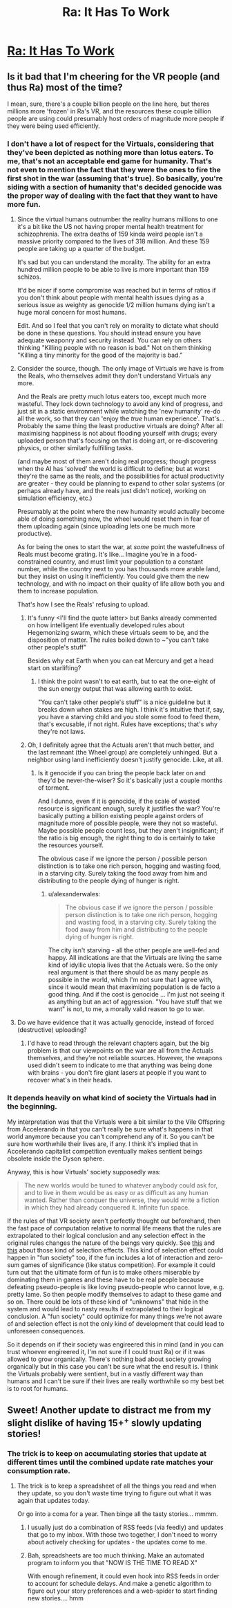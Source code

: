 #+TITLE: Ra: It Has To Work

* [[http://qntm.org/work][Ra: It Has To Work]]
:PROPERTIES:
:Author: VorpalAuroch
:Score: 15
:DateUnix: 1406184126.0
:DateShort: 2014-Jul-24
:END:

** Is it bad that I'm cheering for the VR people (and thus Ra) most of the time?

I mean, sure, there's a couple billion people on the line here, but theres millions more 'frozen' in Ra's VR, and the resources these couple billion people are using could presumably host orders of magnitude more people if they were being used efficiently.
:PROPERTIES:
:Author: Anderkent
:Score: 4
:DateUnix: 1406210045.0
:DateShort: 2014-Jul-24
:END:

*** I don't have a lot of respect for the Virtuals, considering that they've been depicted as nothing more than lotus eaters. To me, that's not an acceptable end game for humanity. That's not even to mention the fact that they were the ones to fire the first shot in the war (assuming that's true). So basically, you're siding with a section of humanity that's decided genocide was the proper way of dealing with the fact that they want to have more fun.
:PROPERTIES:
:Author: alexanderwales
:Score: 5
:DateUnix: 1406215457.0
:DateShort: 2014-Jul-24
:END:

**** Since the virtual humans outnumber the reality humans millions to one it's a bit like the US not having proper mental health treatment for schizophrenia. The extra deaths of 159 kinda weird people isn't a massive priority compared to the lives of 318 million. And these 159 people are taking up a quarter of the budget.

It's sad but you can understand the morality. The ability for an extra hundred million people to be able to live is more important than 159 schizos.

It'd be nicer if some compromise was reached but in terms of ratios if you don't think about people with mental health issues dying as a serious issue as weighty as genocide 1/2 million humans dying isn't a huge moral concern for most humans.

Edit. And so I feel that you can't rely on morality to dictate what should be done in these questions. You should instead ensure you have adequate weaponry and security instead. You can rely on others thinking "Killing people with no reason is bad." Not on them thinking "Killing a tiny minority for the good of the majority is bad."
:PROPERTIES:
:Author: Nepene
:Score: 3
:DateUnix: 1406254491.0
:DateShort: 2014-Jul-25
:END:


**** Consider the source, though. The only image of Virtuals we have is from the Reals, who themselves admit they don't understand Virtuals any more.

And the Reals are pretty much lotus eaters too, except much more wasteful. They lock down technology to avoid any kind of progress, and just sit in a static environment while watching the 'new humanity' re-do all the work, so that they can 'enjoy the /true/ human experience'. That's... Probably the same thing the least productive virtuals are doing? After all maximising happiness is not about flooding yourself with drugs; every uploaded person that's focusing on that is doing art, or re-discovering physics, or other similarly fulfilling tasks.

(and maybe most of them aren't doing real progress; though progress when the AI has 'solved' the world is difficult to define; but at worst they're the same as the reals, and the possibilities for actual productivity are greater - they could be planning to expand to other solar systems (or perhaps already have, and the reals just didn't notice), working on simulation efficiency, etc.)

Presumably at the point where the new humanity would actually become able of doing something new, the wheel would reset them in fear of them uploading again (since uploading lets one be much more productive).

As for being the ones to start the war, at /some/ point the wastefullness of Reals must become grating. It's like... Imagine you're in a food-constrained country, and must limit your population to a constant number, while the country next to you has thousands more arable land, but they insist on using it inefficiently. You could give them the new technology, and with no impact on their quality of life allow both you and them to increase population.

That's how I see the Reals' refusing to upload.
:PROPERTIES:
:Author: Anderkent
:Score: 2
:DateUnix: 1406217367.0
:DateShort: 2014-Jul-24
:END:

***** It's funny <I'll find the quote latter> but Banks already commented on how intelligent life eventually developed rules about Hegemonizing swarm, which these virtuals seem to be, and the disposition of matter. The rules boiled down to ~"you can't take other people's stuff"

Besides why eat Earth when you can eat Mercury and get a head start on starlifting?
:PROPERTIES:
:Author: Empiricist_or_not
:Score: 2
:DateUnix: 1406229432.0
:DateShort: 2014-Jul-24
:END:

****** I think the point wasn't to eat earth, but to eat the one-eight of the sun energy output that was allowing earth to exist.

"You can't take other people's stuff" is a nice guideline but it breaks down when stakes are high. I think it's intuitive that if, say, you have a starving child and you stole some food to feed them, that's excusable, if not right. Rules have exceptions; that's why they're not laws.
:PROPERTIES:
:Author: Anderkent
:Score: 1
:DateUnix: 1406229946.0
:DateShort: 2014-Jul-24
:END:


***** Oh, I definitely agree that the Actuals aren't that much better, and the last remnant (the Wheel group) are completely unhinged. But a neighbor using land inefficiently doesn't justify genocide. Like, at all.
:PROPERTIES:
:Author: alexanderwales
:Score: 1
:DateUnix: 1406217897.0
:DateShort: 2014-Jul-24
:END:

****** Is it genocide if you can bring the people back later on and they'd be never-the-wiser? So it's basically just a couple months of torment.

And I dunno, even if it is genocide, if the scale of wasted resource is significant enough, surely it justifies the war? You're basically putting a billion existing people against orders of magnitude more of possible people, were they not so wasteful. Maybe possible people count less, but they aren't insignificant; if the ratio is big enough, the right thing to do is certainly to take the resources yourself.

The obvious case if we ignore the person / possible person distinction is to take one rich person, hogging and wasting food, in a starving city. Surely taking the food away from him and distributing to the people dying of hunger is right.
:PROPERTIES:
:Author: Anderkent
:Score: 1
:DateUnix: 1406218313.0
:DateShort: 2014-Jul-24
:END:

******* u/alexanderwales:
#+begin_quote
  The obvious case if we ignore the person / possible person distinction is to take one rich person, hogging and wasting food, in a starving city. Surely taking the food away from him and distributing to the people dying of hunger is right.
#+end_quote

The city isn't starving - all the other people are well-fed and happy. All indications are that the Virtuals are living the same kind of idyllic utopia lives that the Actuals were. So the only real argument is that there should be as many people as possible in the world, which I'm not sure that I agree with, since it would mean that maximizing population is de facto a good thing. And if the cost is genocide ... I'm just not seeing it as anything but an act of aggression. "You have stuff that we want" is not, to me, a morally valid reason to go to war.
:PROPERTIES:
:Author: alexanderwales
:Score: 2
:DateUnix: 1406230573.0
:DateShort: 2014-Jul-25
:END:


**** Do we have evidence that it was actually genocide, instead of forced (destructive) uploading?
:PROPERTIES:
:Author: reginaldshoe
:Score: 1
:DateUnix: 1406228421.0
:DateShort: 2014-Jul-24
:END:

***** I'd have to read through the relevant chapters again, but the big problem is that our viewpoints on the war are all from the Actuals themselves, and they're not reliable sources. However, the weapons used didn't seem to indicate to me that anything was being done with brains - you don't fire giant lasers at people if you want to recover what's in their heads.
:PROPERTIES:
:Author: alexanderwales
:Score: 1
:DateUnix: 1406230805.0
:DateShort: 2014-Jul-25
:END:


*** It depends heavily on what kind of society the Virtuals had in the beginning.

My interpretation was that the Virtuals were a bit similar to the Vile Offspring from Accelerando in that you can't really be sure what's happens in that world anymore because you can't comprehend any of it. So you can't be sure how worthwhile their lives are, if any. I think it's implied that in Accelerando capitalist competition eventually makes sentient beings obsolete inside the Dyson sphere.

Anyway, this is how Virtuals' society supposedly was:

#+begin_quote
  The new worlds would be tuned to whatever anybody could ask for, and to live in them would be as easy or as difficult as any human wanted. Rather than conquer the universe, they would write a fiction in which they had already conquered it. Infinite fun space.
#+end_quote

If the rules of that VR society aren't perfectly thought out beforehand, then the fast pace of computation relative to normal life means that the rules are extrapolated to their logical conclusion and any selection effect in the original rules changes the nature of the beings very quickly. See [[http://www.nickbostrom.com/fut/evolution.html][this]] and [[http://slatestarcodex.com/2014/07/13/growing-children-for-bostroms-disneyland/][this]] about those kind of selection effects. This kind of selection effect could happen in "fun society" too, if the fun includes a lot of interaction and zero-sum games of significance (like status competition). For example it could turn out that the ultimate form of fun is to make others miserable by dominating them in games and these have to be real people because defeating pseudo-people is like loving pseudo-people who cannot love, e.g. pretty lame. So then people modify themselves to adapt to these game and so on. There could be lots of these kind of "unknowns" that hide in the system and would lead to nasty results if extrapolated to their logical conclusion. A "fun society" could optimize for many things we're not aware of and selection effect is not the only kind of development that could lead to unforeseen consequences.

So it depends on if their society was engireered this in mind (and in you can trust whoever engireered it, I'm not sure if I could trust Ra) or if it was allowed to grow organically. There's nothing bad about society growing organically but in this case you can't be sure what the end result is. I think the Virtuals probably were sentient, but in a vastly different way than humans and I can't be sure if their lives are really worthwhile so my best bet is to root for humans.
:PROPERTIES:
:Score: 3
:DateUnix: 1406236958.0
:DateShort: 2014-Jul-25
:END:


** Sweet! Another update to distract me from my slight dislike of having 15+^{+} slowly updating stories!
:PROPERTIES:
:Author: Riddle-Tom_Riddle
:Score: 4
:DateUnix: 1406185594.0
:DateShort: 2014-Jul-24
:END:

*** The trick is to keep on accumulating stories that update at different times until the combined update rate matches your consumption rate.
:PROPERTIES:
:Author: drageuth2
:Score: 2
:DateUnix: 1406202264.0
:DateShort: 2014-Jul-24
:END:

**** The trick is to keep a spreadsheet of all the things you read and when they update, so you don't waste time trying to figure out what it was again that updates today.

Or go into a coma for a year. Then binge all the tasty stories... mmmm.
:PROPERTIES:
:Author: gabbalis
:Score: 2
:DateUnix: 1406211322.0
:DateShort: 2014-Jul-24
:END:

***** I usually just do a combination of RSS feeds (via feedly) and updates that go to my inbox. With those two together, I don't need to worry about actively checking for updates - the updates come to me.
:PROPERTIES:
:Author: alexanderwales
:Score: 5
:DateUnix: 1406211846.0
:DateShort: 2014-Jul-24
:END:


***** Bah, spreadsheets are too much thinking. Make an automated program to inform you that "NOW IS THE TIME TO READ X"

With enough refinement, it could even hook into RSS feeds in order to account for schedule delays. And make a genetic algorithm to figure out your story preferences and a web-spider to start finding new stories.... hmm
:PROPERTIES:
:Author: drageuth2
:Score: 1
:DateUnix: 1406213855.0
:DateShort: 2014-Jul-24
:END:
